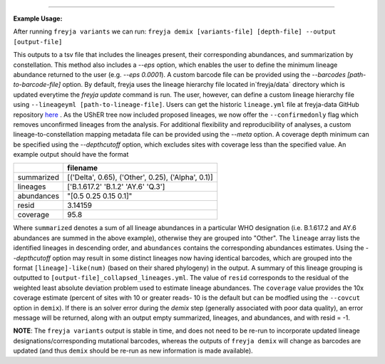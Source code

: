 .. click:: freyja._cli:demix
    :prog: freyja demix
    :nested: full
    :commands: demix

------------

**Example Usage:**

After running ``freyja variants`` we can run:
``freyja demix [variants-file] [depth-file] --output [output-file]``

This outputs to a tsv file that includes the lineages present, their corresponding abundances, and summarization by constellation. This method also includes a `--eps` option, which enables the user to define the minimum lineage abundance returned to the user (e.g. `--eps 0.0001`). A custom barcode file can be provided using the `--barcodes [path-to-barcode-file]` option. By default, freyja uses the lineage hierarchy file located in`freyja/data` directory which is updated everytime the `freyja update` command is run. The user, however, can define a custom lineage hierarchy file using ``--lineageyml [path-to-lineage-file]``. Users can get the historic ``lineage.yml`` file at freyja-data GitHub repository `here <https://github.com/andersen-lab/Freyja-data/tree/main/history_lineage_hierarchy/>`_ . As the UShER tree now included proposed lineages, we now offer the ``--confirmedonly`` flag which removes unconfirmed lineages from the analysis. For additional flexibility and reproducibility of analyses, a custom lineage-to-constellation mapping metadata file can be provided using the `--meta` option. A coverage depth minimum can be specified using the `--depthcutoff` option, which excludes sites with coverage less than the specified value. An example output should have the format


+-------------+------------------------------------------------------+
|             | filename                                             |
+=============+======================================================+
| summarized  | [('Delta', 0.65),  ('Other', 0.25),  ('Alpha', 0.1)] |
+-------------+------------------------------------------------------+
| lineages    | ['B.1.617.2' 'B.1.2' 'AY.6' 'Q.3']                   |
+-------------+------------------------------------------------------+
| abundances  | "[0.5 0.25 0.15 0.1]"                                |
+-------------+------------------------------------------------------+
| resid       | 3.14159                                              |
+-------------+------------------------------------------------------+
| coverage    | 95.8                                                 |
+-------------+------------------------------------------------------+

Where ``summarized`` denotes a sum of all lineage abundances in a particular WHO designation (i.e. B.1.617.2 and AY.6 abundances are summed in the above example), otherwise they are grouped into "Other". The ``lineage`` array lists the identified lineages in descending order, and  ``abundances`` contains the corresponding abundances estimates. Using the `--depthcutoff` option may result in some distinct lineages now having identical barcodes, which are grouped into the format ``[lineage]-like(num)`` (based on their shared phylogeny) in the output. A summary of this lineage grouping is outputted to ``[output-file]_collapsed_lineages.yml``. The value of ``resid`` corresponds to the residual of the weighted least absolute deviation problem used to estimate lineage abundances. The ``coverage`` value provides the 10x coverage estimate (percent of sites with 10 or greater reads- 10 is the default but can be modfied using the ``--covcut`` option in ``demix``). If there is an solver error during the `demix` step (generally associated with poor data quality), an error message will be returned, along with an output empty summarized, lineages, and abundances, and with resid = -1. 

**NOTE**: The ``freyja variants`` output is stable in time, and does not need to be re-run to incorporate updated lineage designations/corresponding mutational barcodes, whereas the outputs of ``freyja demix`` will change as barcodes are updated (and thus ``demix`` should be re-run as new information is made available).
